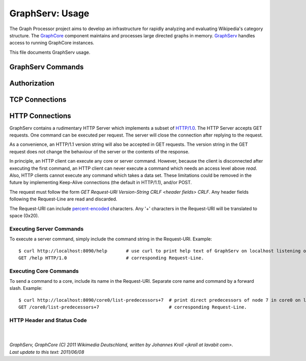 GraphServ: Usage
================

The Graph Processor project aims to develop an infrastructure for rapidly analyzing and evaluating Wikipedia's category structure. The `GraphCore <https://github.com/jkroll20/graphserv/>`_ component maintains and processes large directed graphs in memory. `GraphServ <https://github.com/jkroll20/graphserv/>`_ handles access to running GraphCore instances.

This file documents GraphServ usage.

GraphServ Commands
------------------

Authorization
-------------

TCP Connections
---------------

HTTP Connections
----------------

GraphServ contains a rudimentary HTTP Server which implements a subset of `HTTP/1.0 <http://www.w3.org/Protocols/rfc1945/rfc1945>`_. The HTTP Server accepts GET requests. One command can be executed per request. The server will close the connection after replying to the request. 

As a convenience, an HTTP/1.1 version string will also be accepted in GET requests. The version string in the GET request does not change the behaviour of the server or the contents of the response.

In principle, an HTTP client can execute any core or server command. However, because the client is disconnected after executing the first command, an HTTP client can never execute a command which needs an access level above *read*. Also, HTTP clients cannot execute any command which takes a data set. These limitations could be removed in the future by implementing Keep-Alive connections (the default in HTTP/1.1), and/or POST.

The request must follow the form *GET Request-URI Version-String CRLF <header fields> CRLF*. Any header fields following the Request-Line are read and discarded.

The Request-URI can include `percent-encoded <http://en.wikipedia.org/wiki/Percent-encoding>`_ characters. Any '+' characters in the Request-URI will be translated to space (0x20).


Executing Server Commands
+++++++++++++++++++++++++

To execute a server command, simply include the command string in the Request-URI. Example: ::

	$ curl http://localhost:8090/help	# use curl to print help text of GraphServ on localhost listening on the default port.
	GET /help HTTP/1.0			# corresponding Request-Line.

Executing Core Commands
+++++++++++++++++++++++

To send a command to a core, include its name in the Request-URI. Separate core name and command by a forward slash. Example: ::
	
	$ curl http://localhost:8090/core0/list-predecessors+7	# print direct predecessors of node 7 in core0 on localhost.
	GET /core0/list-predecessors+7				# corresponding Request-Line.

HTTP Header and Status Code
+++++++++++++++++++++++++++




| 
| 
| `GraphServ, GraphCore (C) 2011 Wikimedia Deutschland, written by Johannes Kroll <jkroll at lavabit com>.`
| `Last update to this text: 2011/06/08`


